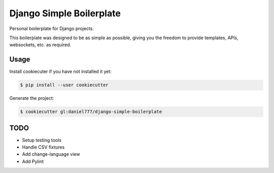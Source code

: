 *************************
Django Simple Boilerplate
*************************

Personal boilerplate for Django projects.

This boilerplate was designed to be as simple as possible, giving you the freedom to provide templates, APIs, websockets, etc. as required.

Usage
=====

Install cookiecuter if you have not installed it yet:

.. code-block:: bash

  $ pip install --user cookiecutter

Generate the project:

.. code-block:: bash

  $ cookiecutter gl:daniel777/django-simple-boilerplate

TODO
====

- Setup testing tools
- Handle CSV fixtures
- Add change-language view
- Add Pylint
